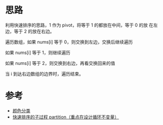 * 思路
  利用快速排序的思路，1 作为 pivot，将等于 1 的都放在中间，等于 0 的放
  在左边，等于 2 的放在右边。

  遍历数组，如果 nums[i] 等于 0，则交换到左边，交换后继续遍历

  如果 nums[i] 等于 1，则继续遍历

  如果 nums[i] 等于 2，则交换到右边，再看交换回来的值

  当 i 到达右边数组的边界时，遍历结束。

* 参考
  - [[https://leetcode-cn.com/problems/sort-colors/solution/yan-se-fen-lei-by-leetcode-solution/][颜色分类]]
  - [[https://leetcode.cn/problems/sort-colors/solution/kuai-su-pai-xu-partition-guo-cheng-she-ji-xun-huan/][快速排序的子过程 partition（重点在设计循环不变量）]]

